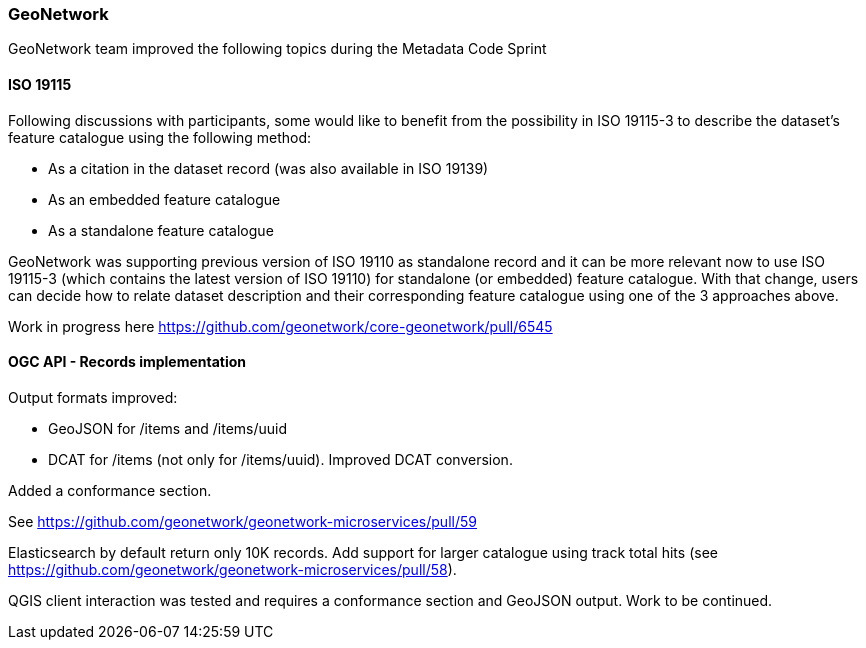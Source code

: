 === GeoNetwork

GeoNetwork team improved the following topics during the Metadata Code Sprint

==== ISO 19115

Following discussions with participants, some would like to benefit from the possibility in ISO 19115-3 to describe the dataset's feature catalogue using the following method:

* As a citation in the dataset record (was also available in ISO 19139)
* As an embedded feature catalogue
* As a standalone feature catalogue

GeoNetwork was supporting previous version of ISO 19110 as standalone record and it can be more relevant now to use ISO 19115-3 (which contains the latest version of ISO 19110) for standalone (or embedded) feature catalogue. With that change, users can decide how to relate dataset description and their corresponding feature catalogue using one of the 3 approaches above.

Work in progress here https://github.com/geonetwork/core-geonetwork/pull/6545


==== OGC API - Records implementation

Output formats improved:

* GeoJSON for /items and /items/uuid 
* DCAT for /items (not only for /items/uuid). Improved DCAT conversion.

Added a conformance section.

See https://github.com/geonetwork/geonetwork-microservices/pull/59 


Elasticsearch by default return only 10K records. Add support for larger catalogue using track total hits (see https://github.com/geonetwork/geonetwork-microservices/pull/58).


QGIS client interaction was tested and requires a conformance section and GeoJSON output. Work to be continued.
